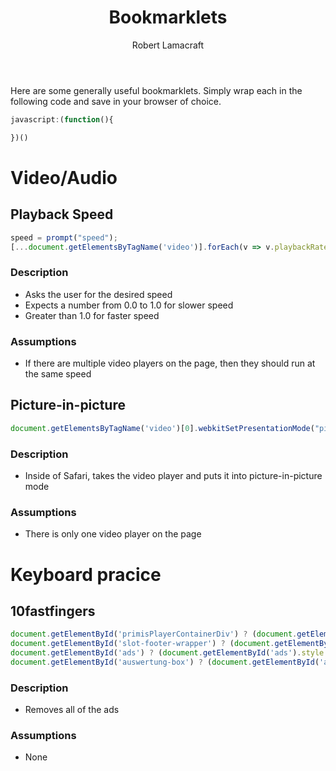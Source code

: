 #+TITLE: Bookmarklets
#+AUTHOR: Robert Lamacraft
#+EMAIL: hello@rlamacraft.uk

Here are some generally useful bookmarklets. Simply wrap each in the following code and save in your browser of choice.

#+BEGIN_SRC javascript
javascript:(function(){

})()
#+END_SRC

* Video/Audio

** Playback Speed
#+BEGIN_SRC javascript
speed = prompt("speed");
[...document.getElementsByTagName('video')].forEach(v => v.playbackRate = speed);
#+END_SRC
*** Description
    - Asks the user for the desired speed
    - Expects a number from 0.0 to 1.0 for slower speed
    - Greater than 1.0 for faster speed
*** Assumptions
    - If there are multiple video players on the page, then they should run at the same speed


** Picture-in-picture
#+BEGIN_SRC javascript
document.getElementsByTagName('video')[0].webkitSetPresentationMode("picture-in-picture")
#+END_SRC
*** Description
    - Inside of Safari, takes the video player and puts it into picture-in-picture mode
*** Assumptions
    - There is only one video player on the page

* Keyboard pracice
** 10fastfingers
#+begin_src javascript
document.getElementById('primisPlayerContainerDiv') ? (document.getElementById('primisPlayerContainerDiv').style.display = "none") : null;
document.getElementById('slot-footer-wrapper') ? (document.getElementById('slot-footer-wrapper').style.display = 'none') : null;
document.getElementById('ads') ? (document.getElementById('ads').style.display = 'none') : null;
document.getElementById('auswertung-box') ? (document.getElementById('auswertung-box').style.display = 'none') : null;
#+end_src
*** Description
    - Removes all of the ads
*** Assumptions
    - None

